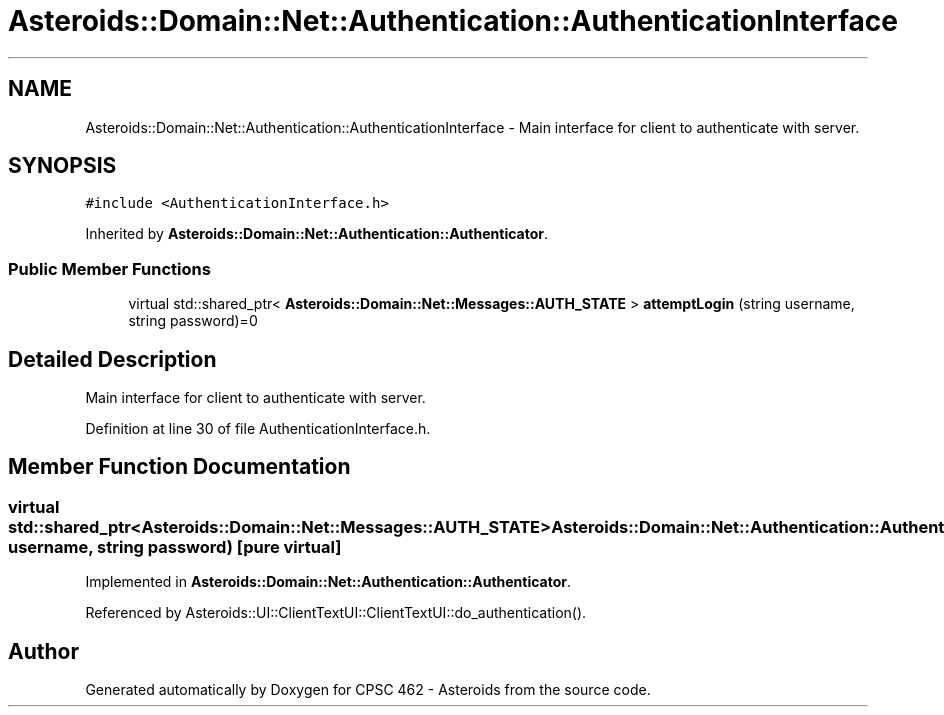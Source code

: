 .TH "Asteroids::Domain::Net::Authentication::AuthenticationInterface" 3 "Fri Dec 14 2018" "CPSC 462 - Asteroids" \" -*- nroff -*-
.ad l
.nh
.SH NAME
Asteroids::Domain::Net::Authentication::AuthenticationInterface \- Main interface for client to authenticate with server\&.  

.SH SYNOPSIS
.br
.PP
.PP
\fC#include <AuthenticationInterface\&.h>\fP
.PP
Inherited by \fBAsteroids::Domain::Net::Authentication::Authenticator\fP\&.
.SS "Public Member Functions"

.in +1c
.ti -1c
.RI "virtual std::shared_ptr< \fBAsteroids::Domain::Net::Messages::AUTH_STATE\fP > \fBattemptLogin\fP (string username, string password)=0"
.br
.in -1c
.SH "Detailed Description"
.PP 
Main interface for client to authenticate with server\&. 
.PP
Definition at line 30 of file AuthenticationInterface\&.h\&.
.SH "Member Function Documentation"
.PP 
.SS "virtual std::shared_ptr<\fBAsteroids::Domain::Net::Messages::AUTH_STATE\fP> Asteroids::Domain::Net::Authentication::AuthenticationInterface::attemptLogin (string username, string password)\fC [pure virtual]\fP"

.PP
Implemented in \fBAsteroids::Domain::Net::Authentication::Authenticator\fP\&.
.PP
Referenced by Asteroids::UI::ClientTextUI::ClientTextUI::do_authentication()\&.

.SH "Author"
.PP 
Generated automatically by Doxygen for CPSC 462 - Asteroids from the source code\&.

